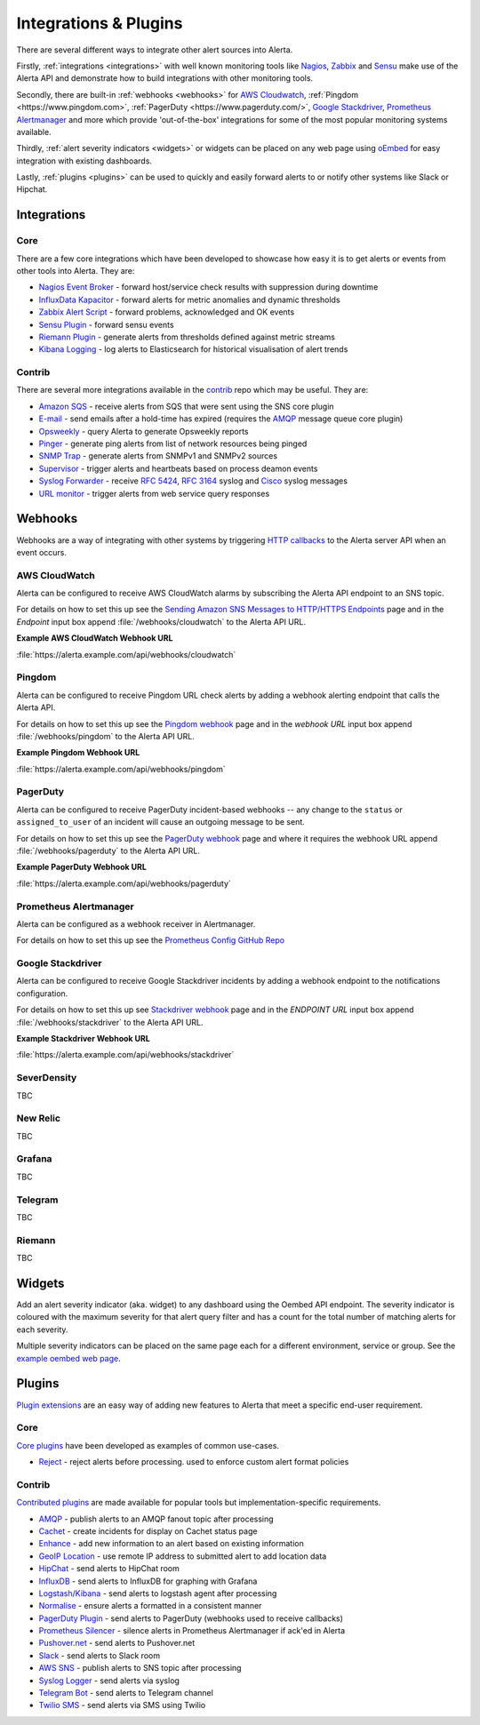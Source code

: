 .. _integrations_plugins:

Integrations & Plugins
======================

There are several different ways to integrate other alert sources into Alerta.

Firstly, :ref:`integrations <integrations>` with well known monitoring tools like
Nagios_, Zabbix_ and Sensu_ make use of the Alerta API and demonstrate how to
build integrations with other monitoring tools.

.. _Nagios: https://www.nagios.com
.. _Zabbix: http://www.zabbix.com
.. _Sensu: https://sensuapp.org

Secondly, there are built-in :ref:`webhooks <webhooks>` for
`AWS Cloudwatch <https://aws.amazon.com/cloudwatch/>`_,
:ref:`Pingdom <https://www.pingdom.com>`, :ref:`PagerDuty <https://www.pagerduty.com/>`,
`Google Stackdriver <https://cloud.google.com/stackdriver/>`_,
`Prometheus Alertmanager <https://prometheus.io/docs/alerting/alertmanager/>`_
and more which provide 'out-of-the-box' integrations for some of the most popular
monitoring systems available.

Thirdly, :ref:`alert severity indicators <widgets>` or widgets can be placed
on any web page using oEmbed_ for easy integration with existing dashboards.

.. _oEmbed: http://oembed.com/

Lastly, :ref:`plugins <plugins>` can be used to quickly and easily forward alerts
to or notify other systems like Slack or Hipchat.

.. _integrations:

Integrations
------------

Core
~~~~

There are a few core integrations which have been developed to showcase how easy
it is to get alerts or events from other tools into Alerta. They are:

* `Nagios Event Broker`_ - forward host/service check results with suppression during downtime
* `InfluxData Kapacitor`_ - forward alerts for metric anomalies and dynamic thresholds
* `Zabbix Alert Script`_ - forward problems, acknowledged and OK events
* `Sensu Plugin`_ - forward sensu events
* `Riemann Plugin`_ - generate alerts from thresholds defined against metric streams
* `Kibana Logging`_ - log alerts to Elasticsearch for historical visualisation of alert trends

.. _Nagios Event Broker: https://github.com/alerta/nagios-alerta
.. _InfluxData Kapacitor: https://docs.influxdata.com/kapacitor/latest/nodes/alert_node/#alerta
.. _Zabbix Alert Script: https://github.com/alerta/zabbix-alerta
.. _Sensu Plugin: https://github.com/alerta/sensu-alerta
.. _Riemann Plugin: https://github.com/alerta/riemann-alerta
.. _Kibana Logging: https://github.com/alerta/kibana-alerta

Contrib
~~~~~~~

There are several more integrations available in the `contrib`_ repo which may
be useful. They are:

* `Amazon SQS`_ - receive alerts from SQS that were sent using the SNS core plugin
* `E-mail`_ - send emails after a hold-time has expired (requires the `AMQP`_ message queue core plugin)
* Opsweekly_ - query Alerta to generate Opsweekly reports
* Pinger_ - generate ping alerts from list of network resources being pinged
* `SNMP Trap`_ - generate alerts from SNMPv1 and SNMPv2 sources
* Supervisor_ - trigger alerts and heartbeats based on process deamon events
* `Syslog Forwarder`_ - receive :RFC:`5424`, :RFC:`3164` syslog and Cisco_ syslog messages
* `URL monitor`_ - trigger alerts from web service query responses

.. _contrib: https://github.com/alerta/alerta-contrib
.. _Amazon SQS: https://github.com/alerta/alerta-contrib/tree/master/integrations/sqs
.. _E-mail: https://github.com/alerta/alerta-contrib/tree/master/integrations/mailer
.. _Opsweekly: https://github.com/alerta/alerta-contrib/tree/master/integrations/opsweekly
.. _Pinger: https://github.com/alerta/alerta-contrib/tree/master/integrations/pinger
.. _SNMP Trap: https://github.com/alerta/alerta-contrib/tree/master/integrations/snmptrap
.. _Supervisor: https://github.com/alerta/alerta-contrib/tree/master/integrations/supervisor
.. _Syslog Forwarder: https://github.com/alerta/alerta-contrib/tree/master/integrations/syslog
.. _Cisco: http://www.cisco.com/c/en/us/td/docs/routers/access/wireless/software/guide/SysMsgLogging.html
.. _URL monitor: https://github.com/alerta/alerta-contrib/tree/master/integrations/urlmon

.. _webhooks:

Webhooks
--------

Webhooks are a way of integrating with other systems by triggering `HTTP callbacks`_
to the Alerta server API when an event occurs.

.. _HTTP callbacks: https://en.wikipedia.org/wiki/Webhook

.. _cloudwatch:

AWS CloudWatch
~~~~~~~~~~~~~~

Alerta can be configured to receive AWS CloudWatch alarms by subscribing the Alerta
API endpoint to an SNS topic.

For details on how to set this up see the `Sending Amazon SNS Messages to
HTTP/HTTPS Endpoints`_ page and in the `Endpoint` input box append
:file:`/webhooks/cloudwatch` to the Alerta API URL.

**Example AWS CloudWatch Webhook URL**

:file:`https://alerta.example.com/api/webhooks/cloudwatch`

.. _Sending Amazon SNS Messages to HTTP/HTTPS Endpoints: http://docs.aws.amazon.com/sns/latest/dg/SendMessageToHttp.html

.. _pingdom:

Pingdom
~~~~~~~

Alerta can be configured to receive Pingdom URL check alerts by adding a webhook
alerting endpoint that calls the Alerta API.

For details on how to set this up see the `Pingdom webhook`_ page and in the
`webhook URL` input box append :file:`/webhooks/pingdom` to the Alerta API URL.

**Example Pingdom Webhook URL**

:file:`https://alerta.example.com/api/webhooks/pingdom`

.. _Pingdom webhook: https://support.pingdom.com/Knowledgebase/Article/View/94/0/users-and-alerting-end-points

.. _pageduty:

PagerDuty
~~~~~~~~~

Alerta can be configured to receive PagerDuty incident-based webhooks -- any
change to the ``status`` or ``assigned_to_user`` of an incident will cause an
outgoing message to be sent.

For details on how to set this up see the `PagerDuty webhook`_ page and where it
requires the webhook URL append :file:`/webhooks/pagerduty` to the Alerta API URL.

**Example PagerDuty Webhook URL**

:file:`https://alerta.example.com/api/webhooks/pagerduty`

.. _PagerDuty webhook: https://developer.pagerduty.com/documentation/rest/webhooks

.. _alertmanager:

Prometheus Alertmanager
~~~~~~~~~~~~~~~~~~~~~~~

Alerta can be configured as a webhook receiver in Alertmanager.

For details on how to set this up see the `Prometheus Config GitHub Repo`_

.. _Prometheus Config GitHub Repo: https://github.com/alerta/prometheus-config

.. _stackdriver:

Google Stackdriver
~~~~~~~~~~~~~~~~~~

Alerta can be configured to receive Google Stackdriver incidents by adding a
webhook endpoint to the notifications configuration.

For details on how to set this up see `Stackdriver webhook`_ page and in the
`ENDPOINT URL` input box append :file:`/webhooks/stackdriver` to the Alerta API URL.

**Example Stackdriver Webhook URL**

:file:`https://alerta.example.com/api/webhooks/stackdriver`

.. _Stackdriver webhook: https://support.stackdriver.com/customer/portal/articles/1491775-configuring-webhooks


.. _serverdensity:

SeverDensity
~~~~~~~~~~~~

TBC

.. _new relic:

New Relic
~~~~~~~~~

TBC

.. _grafana:

Grafana
~~~~~~~

TBC

.. _telegram:

Telegram
~~~~~~~~

TBC

.. _riemann:

Riemann
~~~~~~~

TBC

.. _widgets:

Widgets
-------

Add an alert severity indicator (aka. widget) to any dashboard using the
Oembed API endpoint. The severity indicator is coloured with the maximum
severity for that alert query filter and has a count for the total number
of matching alerts for each severity.

Multiple severity indicators can be placed on the same page each for a
different environment, service or group. See the `example oembed web page`_.

.. _example oembed web page: https://github.com/guardian/alerta/blob/master/examples/oembed.html

.. _plugins:

Plugins
-------

`Plugin extensions`_ are an easy way of adding new features to Alerta that meet
a specific end-user requirement.

.. _Plugin extensions: https://en.wikipedia.org/wiki/Plug-in_(computing)

Core
~~~~

`Core plugins`_ have been developed as examples of common use-cases.

.. _Core plugins: https://github.com/guardian/alerta/tree/master/alerta/plugins

* `Reject`_ - reject alerts before processing. used to enforce custom alert format policies

.. _Reject: https://github.com/guardian/alerta/blob/master/alerta/plugins/reject.py

Contrib
~~~~~~~

`Contributed plugins`_ are made available for popular tools but
implementation-specific requirements.

.. _Contributed plugins: https://github.com/alerta/alerta-contrib/tree/master/plugins

* AMQP_ - publish alerts to an AMQP fanout topic after processing
* Cachet_ - create incidents for display on Cachet status page
* Enhance_ - add new information to an alert based on existing information
* `GeoIP Location`_ - use remote IP address to submitted alert to add location data
* HipChat_ - send alerts to HipChat room
* InfluxDB_ - send alerts to InfluxDB for graphing with Grafana
* `Logstash/Kibana`_ - send alerts to logstash agent after processing
* `Normalise`_ - ensure alerts a formatted in a consistent manner
* `PagerDuty Plugin`_ - send alerts to PagerDuty (webhooks used to receive callbacks)
* `Prometheus Silencer`_ - silence alerts in Prometheus Alertmanager if ack'ed in Alerta
* `Pushover.net`_ - send alerts to Pushover.net
* Slack_ - send alerts to Slack room
* `AWS SNS`_ - publish alerts to SNS topic after processing
* `Syslog Logger`_ - send alerts via syslog
* `Telegram Bot`_ - send alerts to Telegram channel
* `Twilio SMS`_ - send alerts via SMS using Twilio

.. _AMQP: https://github.com/alerta/alerta-contrib/tree/master/plugins/amqp
.. _Cachet: https://github.com/alerta/alerta-contrib/tree/master/plugins/cachet
.. _Enhance: https://github.com/alerta/alerta-contrib/tree/master/plugins/enhance
.. _`GeoIP Location`: https://github.com/alerta/alerta-contrib/tree/master/plugins/geoip
.. _HipChat: https://github.com/alerta/alerta-contrib/tree/master/plugins/hipchat
.. _InfluxDB: https://github.com/alerta/alerta-contrib/tree/master/plugins/influxdb
.. _Logstash/Kibana: https://github.com/alerta/alerta-contrib/tree/master/plugins/logstash
.. _Normalise: https://github.com/alerta/alerta-contrib/tree/master/plugins/normalise
.. _PagerDuty Plugin: https://github.com/alerta/alerta-contrib/tree/master/plugins/pagerduty
.. _Prometheus Silencer: https://github.com/alerta/alerta-contrib/tree/master/plugins/prometheus
.. _`Pushover.net`: https://github.com/alerta/alerta-contrib/tree/master/plugins/pushover
.. _Slack: https://github.com/alerta/alerta-contrib/tree/master/plugins/slack
.. _AWS SNS: https://github.com/alerta/alerta-contrib/tree/master/plugins/sns
.. _Syslog Logger: https://github.com/alerta/alerta-contrib/tree/master/plugins/syslog
.. _Telegram Bot: https://github.com/alerta/alerta-contrib/tree/master/plugins/telegram
.. _`Twilio SMS`: https://github.com/alerta/alerta-contrib/tree/master/plugins/twilio


